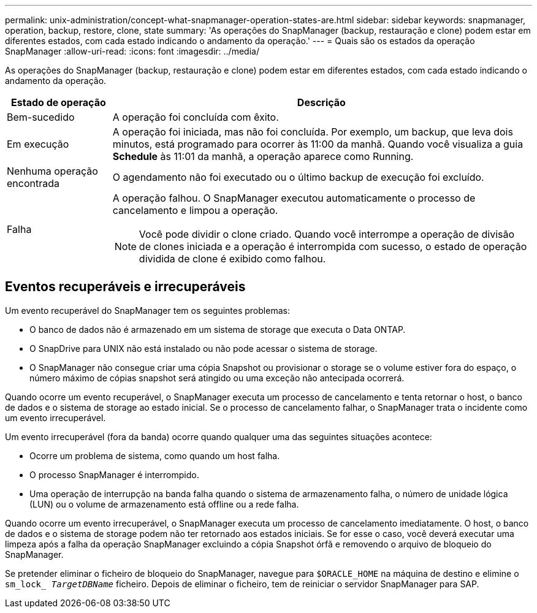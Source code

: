 ---
permalink: unix-administration/concept-what-snapmanager-operation-states-are.html 
sidebar: sidebar 
keywords: snapmanager, operation, backup, restore, clone, state 
summary: 'As operações do SnapManager (backup, restauração e clone) podem estar em diferentes estados, com cada estado indicando o andamento da operação.' 
---
= Quais são os estados da operação SnapManager
:allow-uri-read: 
:icons: font
:imagesdir: ../media/


[role="lead"]
As operações do SnapManager (backup, restauração e clone) podem estar em diferentes estados, com cada estado indicando o andamento da operação.

[cols="1a,4a"]
|===
| Estado de operação | Descrição 


 a| 
Bem-sucedido
 a| 
A operação foi concluída com êxito.



 a| 
Em execução
 a| 
A operação foi iniciada, mas não foi concluída. Por exemplo, um backup, que leva dois minutos, está programado para ocorrer às 11:00 da manhã. Quando você visualiza a guia *Schedule* às 11:01 da manhã, a operação aparece como Running.



 a| 
Nenhuma operação encontrada
 a| 
O agendamento não foi executado ou o último backup de execução foi excluído.



 a| 
Falha
 a| 
A operação falhou. O SnapManager executou automaticamente o processo de cancelamento e limpou a operação.


NOTE: Você pode dividir o clone criado. Quando você interrompe a operação de divisão de clones iniciada e a operação é interrompida com sucesso, o estado de operação dividida de clone é exibido como falhou.

|===


== Eventos recuperáveis e irrecuperáveis

Um evento recuperável do SnapManager tem os seguintes problemas:

* O banco de dados não é armazenado em um sistema de storage que executa o Data ONTAP.
* O SnapDrive para UNIX não está instalado ou não pode acessar o sistema de storage.
* O SnapManager não consegue criar uma cópia Snapshot ou provisionar o storage se o volume estiver fora do espaço, o número máximo de cópias snapshot será atingido ou uma exceção não antecipada ocorrerá.


Quando ocorre um evento recuperável, o SnapManager executa um processo de cancelamento e tenta retornar o host, o banco de dados e o sistema de storage ao estado inicial. Se o processo de cancelamento falhar, o SnapManager trata o incidente como um evento irrecuperável.

Um evento irrecuperável (fora da banda) ocorre quando qualquer uma das seguintes situações acontece:

* Ocorre um problema de sistema, como quando um host falha.
* O processo SnapManager é interrompido.
* Uma operação de interrupção na banda falha quando o sistema de armazenamento falha, o número de unidade lógica (LUN) ou o volume de armazenamento está offline ou a rede falha.


Quando ocorre um evento irrecuperável, o SnapManager executa um processo de cancelamento imediatamente. O host, o banco de dados e o sistema de storage podem não ter retornado aos estados iniciais. Se for esse o caso, você deverá executar uma limpeza após a falha da operação SnapManager excluindo a cópia Snapshot órfã e removendo o arquivo de bloqueio do SnapManager.

Se pretender eliminar o ficheiro de bloqueio do SnapManager, navegue para `$ORACLE_HOME` na máquina de destino e elimine o `sm_lock_ _TargetDBName_` ficheiro. Depois de eliminar o ficheiro, tem de reiniciar o servidor SnapManager para SAP.
